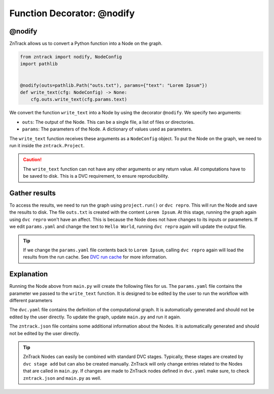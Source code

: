 .. _userdoc-get-started-api_functions:

Function Decorator: @nodify
===========================

@nodify
-------

ZnTrack allows us to convert a Python function into a Node on the graph.

..  code-block:: python

    from zntrack import nodify, NodeConfig
    import pathlib


    @nodify(outs=pathlib.Path("outs.txt"), params={"text": "Lorem Ipsum"})
    def write_text(cfg: NodeConfig) -> None:
        cfg.outs.write_text(cfg.params.text)

We convert the function ``write_text`` into a Node by using the decorator ``@nodify``.
We specify two arguments:

- ``outs``: The output of the Node. This can be a single file, a list of files or directories.
- ``params``: The parameters of the Node. A dictionary of values used as parameters.

The ``write_text`` function receives these arguments as a ``NodeConfig`` object.
To put the Node on the graph, we need to run it inside the ``zntrack.Project``.


..  caution::
    The ``write_text`` function can not have any other arguments or any return value.
    All computations have to be saved to disk. This is a DVC requirement, to ensure reproducibility.

Gather results
--------------
To access the results, we need to run the graph using ``project.run()`` or ``dvc repro``.
This will run the Node and save the results to disk.
The file ``outs.txt`` is created with the content ``Lorem Ipsum``.
At this stage, running the graph again using ``dvc repro`` won't have an affect.
This is because the Node does not have changes to its inputs or parameters.
If we edit ``params.yaml`` and change the text to ``Hello World``, running ``dvc repro`` again will update the output file.

.. tip::

    If we change the ``params.yaml`` file contents back to ``Lorem Ipsum``, calling ``dvc repro`` again will load the results from the run cache. See `DVC run cache <https://dvc.org/doc/user-guide/project-structure/internal-files#run-cache>`_ for more information.



Explanation
-----------

Running the Node above from ``main.py`` will create the following files for us.
The ``params.yaml`` file contains the parameter we passed to the ``write_text`` function.
It is designed to be edited by the user to run the workflow with different parameters

The ``dvc.yaml`` file contains the definition of the computational graph.
It is automatically generated and should not be edited by the user directly.
To update the graph, update ``main.py`` and run it again.

The ``zntrack.json`` file contains some additional information about the Nodes.
It is automatically generated and should not be edited by the user directly.


.. tip::
    ZnTrack Nodes can easily be combined with standard DVC stages.
    Typically, these stages are created by ``dvc stage add`` but can also be created manually.
    ZnTrack will only change entries related to the Nodes that are called in ``main.py``.
    If changes are made to ZnTrack nodes defined in ``dvc.yaml`` make sure, to check ``zntrack.json`` and ``main.py`` as well.


..  code-block:: yaml
    :caption: params.yaml

    write_text:
        text: Lorem Ipsum


..  code-block:: yaml
    :caption: dvc.yaml

    stages:
      write_text:
        cmd: zntrack run main.write_text
        params:
        - write_text
        outs:
        - outs.txt

..  code-block:: json
    :caption: zntrack.json

    {
        "write_text": {
            "outs": {
                "_type": "pathlib.Path",
                "value": "outs.txt"
            },
            "outs_no_cache": null,
            "outs_persist": null,
            "outs_persist_no_cache": null,
            "metrics": null,
            "metrics_no_cache": null,
            "deps": null,
            "plots": null,
            "plots_no_cache": null
        }
    }
